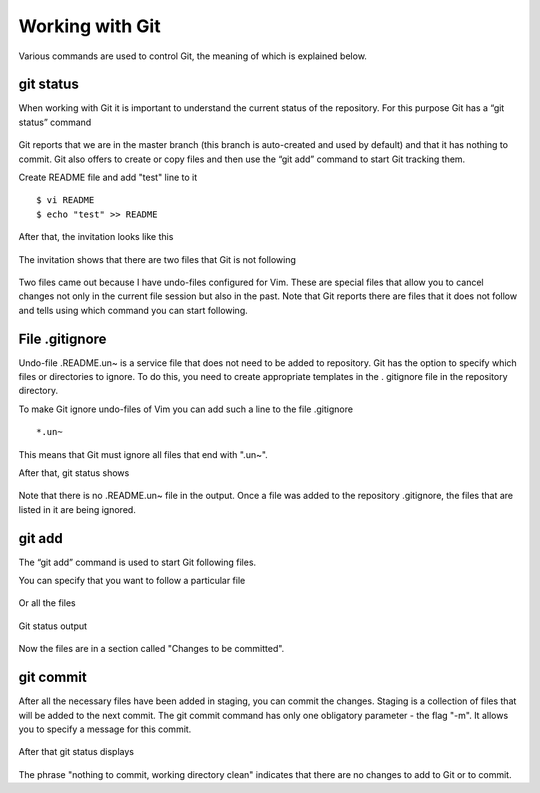 Working with Git
^^^^^^^^^^^^

Various commands are used to control Git, the meaning of which is explained below.

git status
''''''''''

When working with Git it is important to understand the current status of the repository. For this purpose Git has a “git status” command


.. figure:: https://raw.githubusercontent.com/natenka/PyNEng/master/images/git/git_status_0.png

Git reports that we are in the master branch (this branch is auto-created and used by default) and that it has nothing to commit. Git also offers to create or copy files and then use the “git add” command to start Git tracking them.

Create README file and add "test" line to it

::

    $ vi README
    $ echo "test" >> README

After that, the invitation looks like this

.. figure:: https://raw.githubusercontent.com/natenka/PyNEng/master/images/git/bash_prompt.png

The invitation shows that there are two files that Git is not following

.. figure:: https://raw.githubusercontent.com/natenka/PyNEng/master/images/git/git_status_1.png

Two files came out because I have undo-files configured for Vim. These are special files that allow you to cancel changes not only in the current file session but also in the past. Note that Git reports there are files that it does not follow and tells using which command you can start following.

File .gitignore
'''''''''''''''

Undo-file .README.un~ is a service file that does not need to be added to repository. Git has the option to specify which files or directories to ignore. To do this, you need to create appropriate templates in the . gitignore file in the repository directory.

To make Git ignore undo-files of Vim you can add such a line to the file .gitignore

::

    *.un~

This means that Git must ignore all files that end with ".un~".

After that, git status shows

.. figure:: https://raw.githubusercontent.com/natenka/PyNEng/master/images/git/git_status_2.png

Note that there is no .README.un~ file in the output. Once a file was added to the repository .gitignore, the files that are listed in it are being ignored.

git add
'''''''

The “git add” command is used to start Git following files.

You can specify that you want to follow a particular file

.. figure:: https://raw.githubusercontent.com/natenka/PyNEng/master/images/git/git_add_readme.png

Or all the files

.. figure:: https://raw.githubusercontent.com/natenka/PyNEng/master/images/git/git_add_all.png

Git status output

.. figure:: https://raw.githubusercontent.com/natenka/PyNEng/master/images/git/git_status_3.png

Now the files are in a section called "Changes to be committed".

git commit
''''''''''

After all the necessary files have been added in staging, you can commit the changes. Staging is a collection of files that will be added to the next commit. The git commit command has only one obligatory parameter - the flag "-m". It allows you to specify a message for this commit.

.. figure:: https://raw.githubusercontent.com/natenka/PyNEng/master/images/git/git_commit_1.png

After that git status displays

.. figure:: https://raw.githubusercontent.com/natenka/PyNEng/master/images/git/git_status_4.png

The phrase "nothing to commit, working directory clean" indicates that there are no changes to add to Git or to commit.
